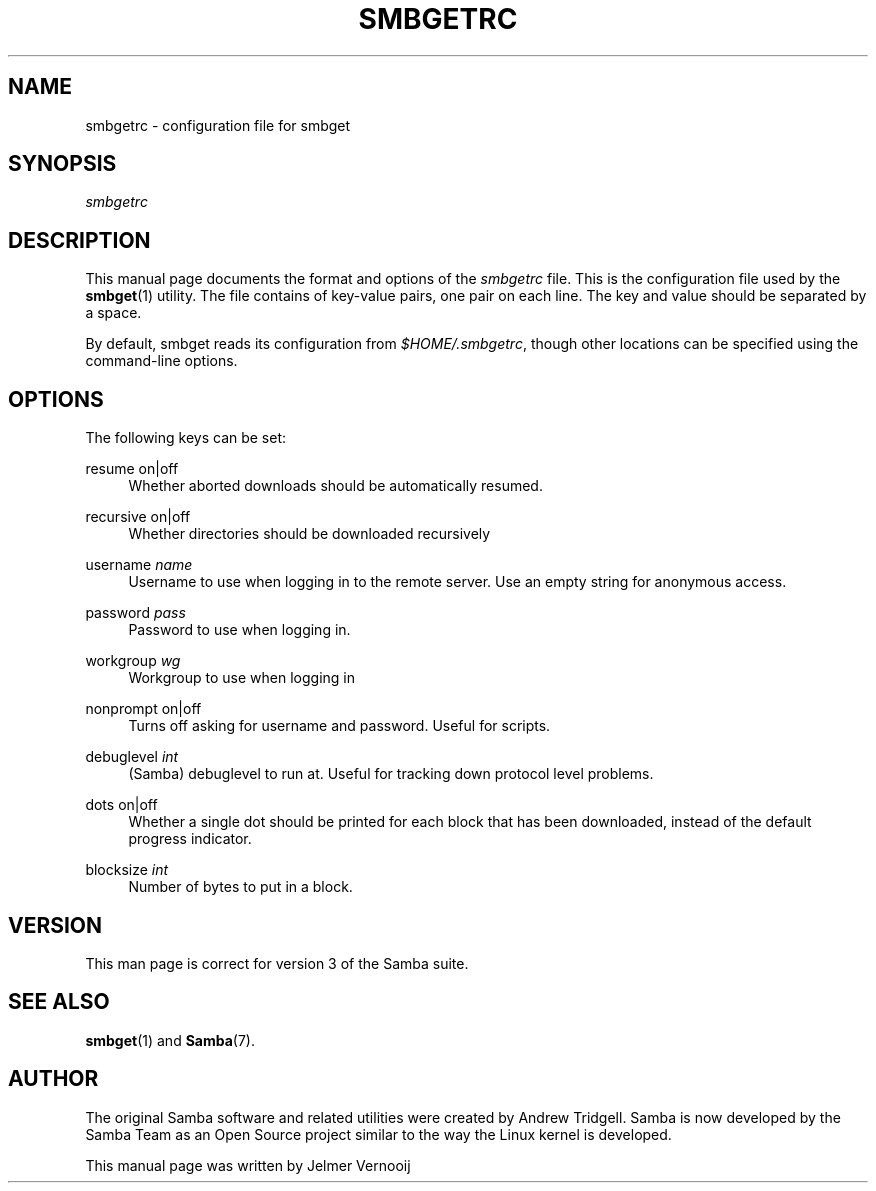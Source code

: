 .\"     Title: smbgetrc
.\"    Author: 
.\" Generator: DocBook XSL Stylesheets v1.73.1 <http://docbook.sf.net/>
.\"      Date: 06/10/2008
.\"    Manual: File Formats and Conventions
.\"    Source: Samba 3.2
.\"
.TH "SMBGETRC" "5" "06/10/2008" "Samba 3\.2" "File Formats and Conventions"
.\" disable hyphenation
.nh
.\" disable justification (adjust text to left margin only)
.ad l
.SH "NAME"
smbgetrc - configuration file for smbget
.SH "SYNOPSIS"
.PP
\fIsmbgetrc\fR
.SH "DESCRIPTION"
.PP
This manual page documents the format and options of the
\fIsmbgetrc\fR
file\. This is the configuration file used by the
\fBsmbget\fR(1)
utility\. The file contains of key\-value pairs, one pair on each line\. The key and value should be separated by a space\.
.PP
By default, smbget reads its configuration from
\fI$HOME/\.smbgetrc\fR, though other locations can be specified using the command\-line options\.
.SH "OPTIONS"
.PP
The following keys can be set:
.PP
resume on|off
.RS 4
Whether aborted downloads should be automatically resumed\.
.RE
.PP
recursive on|off
.RS 4
Whether directories should be downloaded recursively
.RE
.PP
username \fIname\fR
.RS 4
Username to use when logging in to the remote server\. Use an empty string for anonymous access\.
.RE
.PP
password \fIpass\fR
.RS 4
Password to use when logging in\.
.RE
.PP
workgroup \fIwg\fR
.RS 4
Workgroup to use when logging in
.RE
.PP
nonprompt on|off
.RS 4
Turns off asking for username and password\. Useful for scripts\.
.RE
.PP
debuglevel \fIint\fR
.RS 4
(Samba) debuglevel to run at\. Useful for tracking down protocol level problems\.
.RE
.PP
dots on|off
.RS 4
Whether a single dot should be printed for each block that has been downloaded, instead of the default progress indicator\.
.RE
.PP
blocksize \fIint\fR
.RS 4
Number of bytes to put in a block\.
.RE
.SH "VERSION"
.PP
This man page is correct for version 3 of the Samba suite\.
.SH "SEE ALSO"
.PP
\fBsmbget\fR(1)
and
\fBSamba\fR(7)\.
.SH "AUTHOR"
.PP
The original Samba software and related utilities were created by Andrew Tridgell\. Samba is now developed by the Samba Team as an Open Source project similar to the way the Linux kernel is developed\.
.PP
This manual page was written by Jelmer Vernooij
